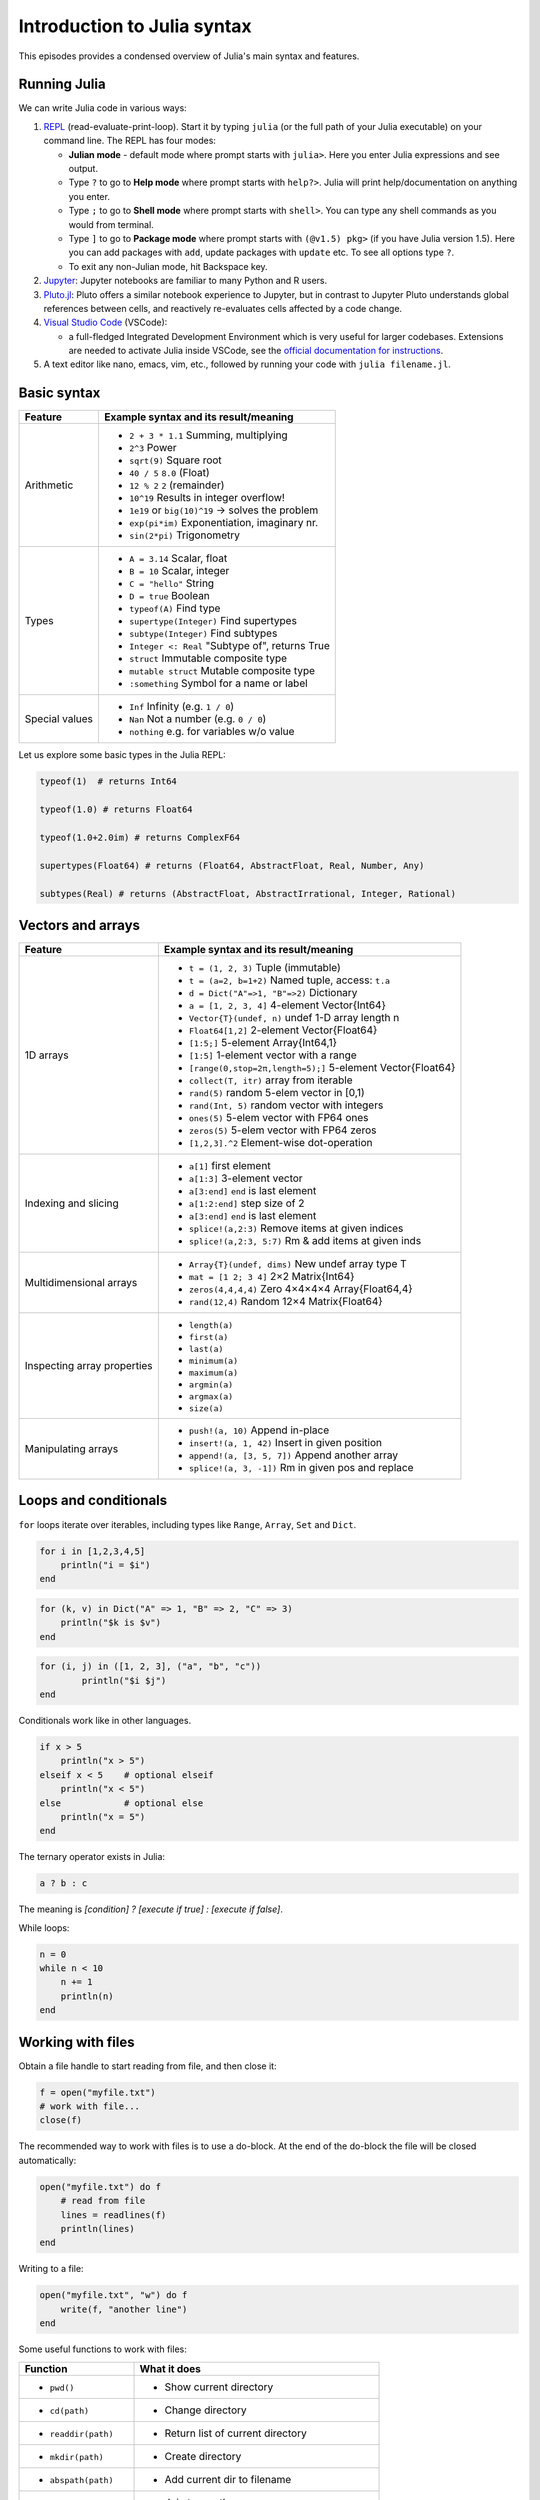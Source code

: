 Introduction to Julia syntax
============================

This episodes provides a condensed overview of Julia's main syntax and features.

.. callout:: Video alternative

  As an alternative to going through this page, learners can also watch 
  `this video <https://www.youtube.com/watch?v=sE67bP2PnOo&t=28s>`_ 
  which covers "a 300 page book on Julia in one hour".

.. callout:: Coming from other languages

  If you are coming from MATLAB, R, Python, C/C++ or Common Lisp, 
  you should also have a look at `this page 
  <https://docs.julialang.org/en/v1/manual/noteworthy-differences/>`_
  which lists the respective differences in Julia.

Running Julia
-------------

We can write Julia code in various ways:

1. `REPL <https://docs.julialang.org/en/v1/stdlib/REPL/>`_
   (read-evaluate-print-loop). Start it by typing ``julia`` (or
   the full path of your Julia executable) on your command line.
   The REPL has four modes:

   - **Julian mode** - default mode where prompt starts with ``julia>``.
     Here you enter Julia expressions and see output.       
   - Type ``?`` to go to **Help mode** where prompt starts with ``help?>``.
     Julia will print help/documentation on anything you enter.
   - Type ``;`` to go to **Shell mode** where prompt starts with
     ``shell>``. You can type any shell commands as you would from terminal.
   - Type ``]`` to go to **Package mode** where prompt starts with
     ``(@v1.5) pkg>`` (if you have Julia version 1.5). Here you can add
     packages with ``add``, update packages with ``update`` etc. To see
     all options type ``?``.
   - To exit any non-Julian mode, hit Backspace key.

2. `Jupyter <https://jupyter.org/>`_:
   Jupyter notebooks are familiar to many Python and R users. 

3. `Pluto.jl <https://github.com/fonsp/Pluto.jl>`_:
   Pluto offers a similar notebook experience to Jupyter, but in contrast
   to Jupyter
   Pluto understands global references between cells, and
   reactively re-evaluates cells affected by a code change.

4. `Visual Studio Code <https://code.visualstudio.com/>`_ (VSCode):

   - a full-fledged Integrated Development Environment which is
     very useful for larger codebases. Extensions are needed to
     activate Julia inside VSCode, see the `official documentation
     for instructions <https://code.visualstudio.com/docs/languages/julia>`_.
     
5. A text editor like nano, emacs, vim, etc., followed by running your
   code with ``julia filename.jl``. 


.. callout:: Firing up Julia

   If Julia has been installed according to the instructions in 
   :doc:`setup` it should be possible to open up a Julia session by 
   typing ``julia`` in a terminal window or by clicking on the Julia 
   application in a file browser. The result should look something like this:

   .. figure:: img/repl.png
      :align: center
      :scale: 40 %



Basic syntax
------------

+------------------+-------------------------------------------------------------------+
| Feature          | Example syntax and its result/meaning                             |
+==================+===================================================================+
| Arithmetic       | - ``2 + 3 * 1.1``                   Summing, multiplying          |
|                  | - ``2^3``                           Power                         |
|                  | - ``sqrt(9)``                       Square root                   |
|                  | - ``40 / 5``                        ``8.0`` (Float)               |
|                  | - ``12 % 2``                        ``2`` (remainder)             |
|                  | - ``10^19``                         Results in integer overflow!  |
|                  | - ``1e19`` or ``big(10)^19``        -> solves the problem         |
|                  | - ``exp(pi*im)``                    Exponentiation, imaginary nr. |
|                  | - ``sin(2*pi)``                     Trigonometry                  |
+------------------+-------------------------------------------------------------------+
| Types            | - ``A = 3.14``                      Scalar, float                 |
|                  | - ``B = 10``                        Scalar, integer               |
|                  | - ``C = "hello"``                   String                        |
|                  | - ``D = true``                      Boolean                       |
|                  | - ``typeof(A)``                     Find type                     |
|                  | - ``supertype(Integer)``            Find supertypes               |
|                  | - ``subtype(Integer)``              Find subtypes                 |
|                  | - ``Integer <: Real``               "Subtype of", returns True    |
|                  | - ``struct``                        Immutable composite type      |
|                  | - ``mutable struct``                Mutable composite type        |
|                  | - ``:something``                   Symbol for a name or label     | 
+------------------+-------------------------------------------------------------------+
| Special values   | - ``Inf``                           Infinity (e.g. ``1 / 0``)     |
|                  | - ``Nan``                           Not a number (e.g. ``0 / 0``) |
|                  | - ``nothing``                       e.g. for variables w/o value  |
+------------------+-------------------------------------------------------------------+

Let us explore some basic types in the Julia REPL:

.. code-block:: julia

    typeof(1)  # returns Int64
  
    typeof(1.0) # returns Float64

    typeof(1.0+2.0im) # returns ComplexF64
  
    supertypes(Float64) # returns (Float64, AbstractFloat, Real, Number, Any)

    subtypes(Real) # returns (AbstractFloat, AbstractIrrational, Integer, Rational)

Vectors and arrays
------------------

+------------------+-------------------------------------------------------------------+
| Feature          | Example syntax and its result/meaning                             |
+==================+===================================================================+
| 1D arrays        | - ``t = (1, 2, 3)``                 Tuple (immutable)             |
|                  | - ``t = (a=2, b=1+2)``              Named tuple, access: ``t.a``  |
|                  | - ``d = Dict("A"=>1, "B"=>2)``      Dictionary                    |
|                  | - ``a = [1, 2, 3, 4]``              4-element Vector{Int64}       |
|                  | - ``Vector{T}(undef, n)``           undef 1-D array length n      |
|                  | - ``Float64[1,2]``                  2-element Vector{Float64}     |
|                  | - ``[1:5;]``                        5-element Array{Int64,1}      |
|                  | - ``[1:5]``                         1-element vector with a range |
|                  | - ``[range(0,stop=2π,length=5);]``  5-element Vector{Float64}     |
|                  | - ``collect(T, itr)``               array from iterable           |
|                  | - ``rand(5)``                       random 5-elem vector in [0,1) |
|                  | - ``rand(Int, 5)``                  random vector with integers   |
|                  | - ``ones(5)``                       5-elem vector with FP64 ones  |
|                  | - ``zeros(5)``                      5-elem vector with FP64 zeros |
|                  | - ``[1,2,3].^2``                    Element-wise dot-operation    |
+------------------+-------------------------------------------------------------------+
| Indexing and     | - ``a[1]``                          first element                 |
| slicing          | - ``a[1:3]``                        3-element vector              |
|                  | - ``a[3:end]``                      ``end`` is last element       |
|                  | - ``a[1:2:end]``                    step size of 2                |
|                  | - ``a[3:end]``                      ``end`` is last element       |
|                  | - ``splice!(a,2:3)``                Remove items at given indices |
|                  | - ``splice!(a,2:3, 5:7)``           Rm & add items at given inds  |
+------------------+-------------------------------------------------------------------+
| Multidimensional | - ``Array{T}(undef, dims)``         New undef array type T        |
| arrays           | - ``mat = [1 2; 3 4]``              2×2 Matrix{Int64}             |
|                  | - ``zeros(4,4,4,4)``                Zero 4×4×4×4 Array{Float64,4} |
|                  | - ``rand(12,4)``                    Random 12×4 Matrix{Float64}   |
+------------------+-------------------------------------------------------------------+
| Inspecting       | - ``length(a)``                                                   |
| array properties | - ``first(a)``                                                    |
|                  | - ``last(a)``                                                     |
|                  | - ``minimum(a)``                                                  |
|                  | - ``maximum(a)``                                                  |
|                  | - ``argmin(a)``                                                   |
|                  | - ``argmax(a)``                                                   |
|                  | - ``size(a)``                                                     |
+------------------+-------------------------------------------------------------------+
| Manipulating     | - ``push!(a, 10)``                  Append in-place               |
| arrays           | - ``insert!(a, 1, 42)``             Insert in given position      |
|                  | - ``append!(a, [3, 5, 7])``         Append another array          |
|                  | - ``splice!(a, 3, -1])``            Rm in given pos and replace   |
+------------------+-------------------------------------------------------------------+

Loops and conditionals
----------------------

``for`` loops iterate over iterables, including types like ``Range``,
``Array``, ``Set`` and ``Dict``.

.. code-block:: julia

	  for i in [1,2,3,4,5]
	      println("i = $i")
	  end

.. code-block:: julia

	  for (k, v) in Dict("A" => 1, "B" => 2, "C" => 3)
	      println("$k is $v")
	  end

.. code-block:: julia

	for (i, j) in ([1, 2, 3], ("a", "b", "c"))
		println("$i $j")
	end

Conditionals work like in other languages.

.. code-block:: julia
	  
	  if x > 5
	      println("x > 5")
	  elseif x < 5    # optional elseif
	      println("x < 5")
	  else            # optional else
	      println("x = 5")
	  end

The ternary operator exists in Julia:

.. code-block:: julia

	a ? b : c

The meaning is `[condition] ? [execute if true] : [execute if false]`.

While loops:

.. code-block:: julia

   n = 0
   while n < 10
       n += 1
       println(n)
   end


Working with files
------------------

Obtain a file handle to start reading from file, 
and then close it:

.. code-block:: julia

   f = open("myfile.txt")
   # work with file...
   close(f)

The recommended way to work with files is to use a 
do-block. At the end of the do-block the file will 
be closed automatically:

.. code-block:: julia

   open("myfile.txt") do f
       # read from file
       lines = readlines(f)
       println(lines)
   end

Writing to a file:

.. code-block:: julia

   open("myfile.txt", "w") do f
       write(f, "another line")
   end


Some useful functions to work with files:

+------------------------+-----------------------------------------------------------+
| Function               |  What it does                                             |
+========================+===========================================================+
| - ``pwd()``            | - Show current directory                                  |
+------------------------+-----------------------------------------------------------+
| - ``cd(path)``         | - Change directory                                        |
+------------------------+-----------------------------------------------------------+
| - ``readdir(path)``    | - Return list of current directory                        |
+------------------------+-----------------------------------------------------------+
| - ``mkdir(path)``      | - Create directory                                        |
+------------------------+-----------------------------------------------------------+
| - ``abspath(path)``    | - Add current dir to filename                             |
+------------------------+-----------------------------------------------------------+
| - ``joinpath(p1, p2)`` | - Join two paths                                          |
+------------------------+-----------------------------------------------------------+
| - ``isdir(path)``      | - Check if path is a directory                            |         
+------------------------+-----------------------------------------------------------+
| - ``splitdir(path)``   | - Split path into tuple of dirname and filename           |
+------------------------+-----------------------------------------------------------+
| - ``homedir()``        | - Return home directory                                   |
+------------------------+-----------------------------------------------------------+

Functions
---------

A function is an object that maps a tuple of argument values to a return value.

Example of a regular, named function:

.. code-block:: julia

	  function f(x,y)
	      x + y   # can also use "return" keyword 
	  end

A more compact form:

.. code-block:: julia

	  f(x,y) = x + y	  

This function can be called by ``f(4,5)``.	  

The expression ``f`` refers to the function object, and can be passed
around like any other value (functions in Julia are `first-class objects`):

.. code-block:: julia

	  g = f
	  g(4,5)


Functions can be combined by composition:

.. code-block:: julia

   f(x) = x^2
   g(x) = sqrt(x)

   f(g(3))   # returns 3.0

An alternative syntax is to use ∘ (typed by ``\circ<tab>``)   

.. code-block:: julia

	  (f ∘ g)(3)   # returns 3.0 

Most operators (``+``, ``-``, ``*`` etc) are in fact functions, and can be used as such:

.. code-block:: julia

	  +(1, 2, 3)   # 6

	  # composition:
	  (sqrt ∘ +)(3, 6)  # 3.0 (first summation, then square root)

Just like Vectors and Arrays can be operated on element-wise (vectorized)
by dot-operators (e.g. ``[1, 2, 3].^2``), functions can also be vectorized
(broadcasting):

.. code-block:: julia

	  sin.([1.0, 2.0, 3.0])
	  
	  
Keyword arguments can be added after ``;``:

.. code-block:: julia
	  
	  function greet_dog(; greeting = "Hi", dog_name = "Fido")  # note the ;
	      println("$greeting $dog_name")
	  end

	  greet_dog(dog_name = "Coco", greeting = "Go fetch")   # "Go fetch Coco"


Optional arguments are given default value:

.. code-block:: julia

	  function date(y, m=1, d=1)
	      month = lpad(m, 2, "0")  # lpad pads from the left
	      day = lpad(d, 2, "0")
	      println("$y-$month-$day")
	  end

	  date(2021)   # "2021-01-01
	  date(2021, 2)   # "2021-02-01
	  date(2021, 2, 3)   # "2021-02-03
	  
Argument types can be specified explicitly:

.. code-block:: julia

   function f(x::Float64, y::Float64)
       return x*y
   end

Return types can also be specified:

.. code-block:: julia

   function g(x, y)::Int8
       return x * y
   end



Additional **methods** can be added to functions simply by
new definitions with different argument types:

.. code-block:: julia

   function f(x::Int64, y::Int64)
       return x*y
   end

To find out which method is being dispatched for a particular
function call:

.. code-block:: julia

	  @which f(3, 4)
   
As functions in Julia are first-class objects, they can be passed
as arguments to other functions.
`Anonymous functions` are useful for such constructs:

.. code-block:: julia

   map(x -> x^2 + 2x - 1, [1, 3, -1])  # passes each element of the vector to the anonymous function

   
`Varargs` functions can take an arbitrary number of arguments:

.. code-block:: julia

	  f(a,b,x...) = a + b + sum(x)

	  f(1,2,3)     # 6
	  f(1,2,3,4)   # 10

"Splatting" is when values contained in an iterable collection
are split into individual arguments of a function call:

.. code-block:: julia

	  x = (3, 4, 5)

	  f(1,2,x...)    # 15

	  # also possible:
	  x = [1, 2, 3, 4, 5]

	  f(x...)    # 15	  


Julia functions can be piped (chained) together:

.. code-block:: julia

	  1:10 |> sum |> sqrt    # 7.416198487095663 (first summed, then square root)

Inbuilt functions ending with ``!`` mutate their input variables, and this 
convention should be adhered to when writing own functions. 
Compare, for example:

.. code-block:: julia

	A = [1 2; 3 4]
	sum(A)   # gives 10
	sum!([1 1], A)  # mutates A into 1x2 Matrix with elements 4, 6

	 
Exception handling
------------------

Exceptions are thrown when an unexpected condition has occurred:

.. code-block:: julia

	  sqrt(-1)

.. code-block:: text

   DomainError with -1.0:
   sqrt will only return a complex result if called with a complex argument. Try sqrt(Complex(x)).

   Stacktrace:
     [1] throw_complex_domainerror(::Symbol, ::Float64) at ./math.jl:33
     [2] sqrt at ./math.jl:573 [inlined]
     [3] sqrt(::Int64) at ./math.jl:599
     [4] top-level scope at In[130]:1
     [5] include_string(::Function, ::Module, ::String, ::String) at ./loading.jl:1091

Exceptions can be handled with a try/catch block:

.. code-block:: julia

	  try
	      sqrt(-1)
	  catch e
	      println("caught the error: $e")
	  end

.. code-block:: text

	  caught the error: DomainError(-1.0, "sqrt will only return a complex result if called with a complex argument. Try sqrt(Complex(x)).")


Exceptions can be created explicitly with `throw`:

.. code-block:: julia

	  function negexp(x)
	      if x>=0
	          return exp(-x)
	      else
              throw(DomainError(x, "argument must be non-negative"))
	      end
	  end

	  
Scope
-----

The scope of a variable is the region of code within which a variable is visible. 
Certain constructs introduce *scope blocks*:

- Modules introduce a global scope that is separate from the global 
  scopes of other modules. 
- There is no all-encompassing global scope.
- Functions and macros define *hard* local scopes.
- for, while and try blocks and structs define *soft* local scopes.

When ``x = 123`` occurs in a local scope, the following rules apply:

- Existing local: If x is already a local variable, then the existing local ``x`` is assigned.
- Hard scope: If ``x`` is not already a local variable, a new local named ``x`` 
  is created in the same scope.
- Soft scope: If ``x`` is not already a local variable the behavior depends on whether 
  the *global* variable ``x`` is defined:

  - if global ``x`` is undefined, a new local named ``x`` is created.
  - if global ``x`` is defined, the assignment is considered ambiguous.

Examples:

.. code-block:: julia

   x = 123 # global

   function greet()
       x = "hello" # new local
       println(x)
   end

   greet()  # gives "hello"
   println(x)  # gives 123

   function greet2()
       global x = "hello"
   end

   greet2()
   println(x)  # gives "hello" (global x redefined)

Further details can be found at 
https://docs.julialang.org/en/v1/manual/variables-and-scoping/


Style conventions
-----------------

- Names of variables are in lower case.
- Word separation can be indicated by underscores (`_`), but use of
  underscores is discouraged unless the name would be hard to read
  otherwise.
- Names of Types and Modules begin with a capital letter and word
  separation is shown with upper camel case instead of underscores.
- Names of functions and macros are in lower case, without underscores.
- Functions that write to their arguments have names that end in
  ``!``. These are sometimes called "mutating" or "in-place" functions
  because they are intended to produce changes in their arguments
  after the function is called, not just return a value.
